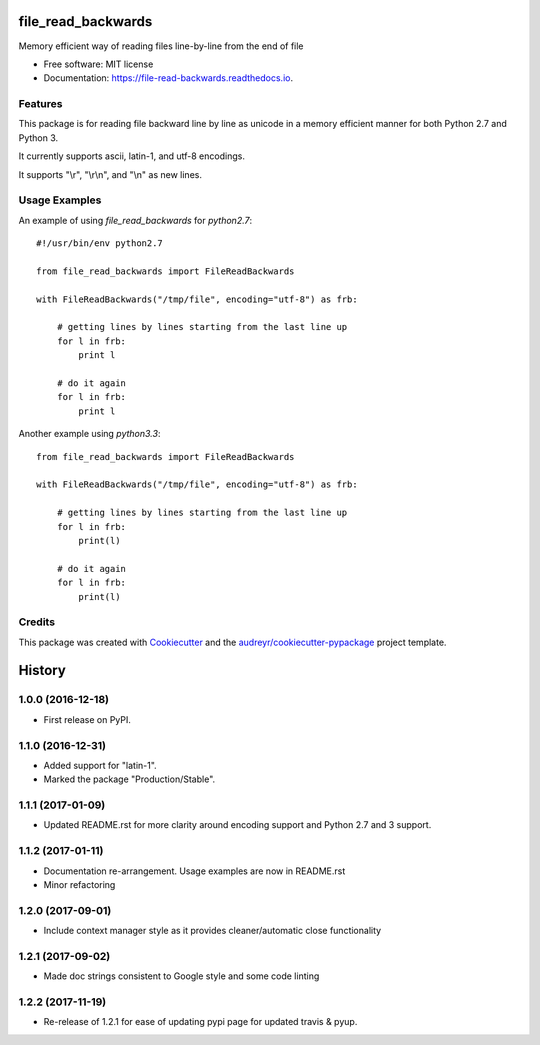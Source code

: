 ===============================
file_read_backwards
===============================


.. image:: https://img.shields.io/pypi/v/file_read_backwards.svg
        :target: https://pypi.python.org/pypi/file_read_backwards

.. image:: https://img.shields.io/travis/RobinNil/file_read_backwards.svg?branch=master
        :target: https://travis-ci.org/RobinNil/file_read_backwards.svg?branch=master

.. image:: https://readthedocs.org/projects/file-read-backwards/badge/?version=latest
        :target: https://file-read-backwards.readthedocs.io/en/latest/?badge=latest
        :alt: Documentation Status

.. image:: https://pyup.io/repos/github/RobinNil/file_read_backwards/shield.svg
     :target: https://pyup.io/repos/github/RobinNil/file_read_backwards/
     :alt: Updates


Memory efficient way of reading files line-by-line from the end of file


* Free software: MIT license
* Documentation: https://file-read-backwards.readthedocs.io.


Features
--------

This package is for reading file backward line by line as unicode in a memory efficient manner for both Python 2.7 and Python 3.

It currently supports ascii, latin-1, and utf-8 encodings.

It supports "\\r", "\\r\\n", and "\\n" as new lines.

Usage Examples
--------------

An example of using `file_read_backwards` for `python2.7`::

    #!/usr/bin/env python2.7

    from file_read_backwards import FileReadBackwards

    with FileReadBackwards("/tmp/file", encoding="utf-8") as frb:

        # getting lines by lines starting from the last line up
        for l in frb:
            print l

        # do it again
        for l in frb:
            print l


Another example using `python3.3`::

    from file_read_backwards import FileReadBackwards

    with FileReadBackwards("/tmp/file", encoding="utf-8") as frb:

        # getting lines by lines starting from the last line up
        for l in frb:
            print(l)

        # do it again
        for l in frb:
            print(l)


Credits
---------

This package was created with Cookiecutter_ and the `audreyr/cookiecutter-pypackage`_ project template.

.. _Cookiecutter: https://github.com/audreyr/cookiecutter
.. _`audreyr/cookiecutter-pypackage`: https://github.com/audreyr/cookiecutter-pypackage



=======
History
=======

1.0.0 (2016-12-18)
------------------

* First release on PyPI.

1.1.0 (2016-12-31)
------------------

* Added support for "latin-1".
* Marked the package "Production/Stable".

1.1.1 (2017-01-09)
------------------

* Updated README.rst for more clarity around encoding support and Python 2.7 and 3 support.

1.1.2 (2017-01-11)
------------------

* Documentation re-arrangement. Usage examples are now in README.rst
* Minor refactoring

1.2.0 (2017-09-01)
------------------

* Include context manager style as it provides cleaner/automatic close functionality

1.2.1 (2017-09-02)
------------------

* Made doc strings consistent to Google style and some code linting


1.2.2 (2017-11-19)
------------------

* Re-release of 1.2.1 for ease of updating pypi page for updated travis & pyup.


